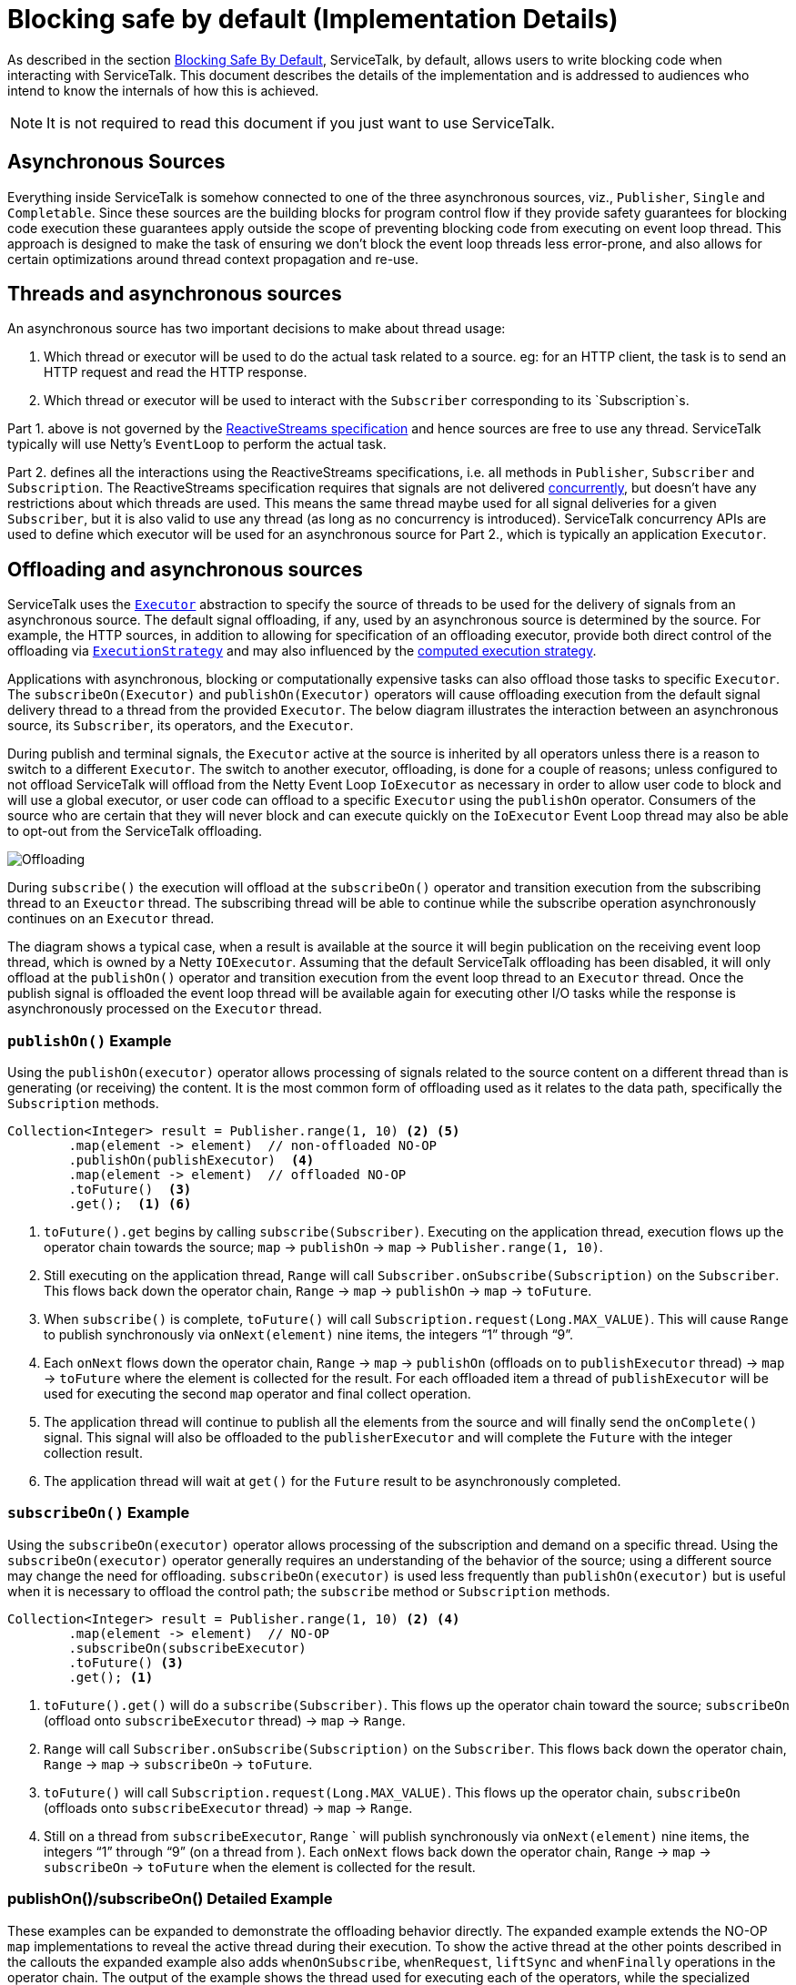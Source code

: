 // Configure {source-root} values based on how this document is rendered: on GitHub or not
ifdef::env-github[]
:source-root:
endif::[]
ifndef::env-github[]
ifndef::source-root[:source-root: https://github.com/apple/servicetalk/blob/{page-origin-refname}]
endif::[]

= Blocking safe by default (Implementation Details)

As described in the section
xref:{page-version}@servicetalk-concurrent-api::blocking-safe-by-default.adoc[Blocking Safe By Default],
ServiceTalk, by default, allows users to write blocking code when interacting with ServiceTalk. This document describes
the details of the implementation and is addressed to audiences who intend to know the internals of how this is achieved.

NOTE: It is not required to read this document if you just want to use ServiceTalk.

== Asynchronous Sources

Everything inside ServiceTalk is somehow connected to one of the three asynchronous sources, viz., `Publisher`, `Single`
and `Completable`. Since these sources are the building blocks for program control flow if they provide safety
guarantees for blocking code execution these guarantees apply outside the scope of preventing blocking code from
executing on event loop thread. This approach is designed to make the task of ensuring we don't block the event loop
threads less error-prone, and also allows for certain optimizations around thread context propagation and re-use.

== Threads and asynchronous sources

An asynchronous source has two important decisions to make about thread usage:

1. Which thread or executor will be used to do the actual task related to a source. eg: for an HTTP client, the task
is to send an HTTP request and read the HTTP response.
2. Which thread or executor will be used to interact with the `Subscriber` corresponding to its `Subscription`s.

Part 1. above is not governed by the
link:https://github.com/reactive-streams/reactive-streams-jvm/blob/v1.0.3/README.md#specification[ReactiveStreams specification]
and hence sources are free to use any thread. ServiceTalk typically will use Netty's `EventLoop` to perform the actual
task.

Part 2. defines all the interactions using the ReactiveStreams specifications, i.e. all methods in `Publisher`,
`Subscriber` and `Subscription`. The ReactiveStreams specification requires that signals are not delivered
link:https://github.com/reactive-streams/reactive-streams-jvm/blob/v1.0.3/README.md#1.3[concurrently],
but doesn't have any restrictions about which threads are used. This means the same thread maybe used for all signal
deliveries for a given `Subscriber`, but it is also valid to use any thread (as long as no concurrency is introduced).
ServiceTalk concurrency APIs are used to define which executor will be used for an asynchronous source for Part 2.,
which is typically an application `Executor`.

== Offloading and asynchronous sources

ServiceTalk uses the `link:{source-root}/servicetalk-concurrent-api/src/main/java/io/servicetalk/concurrent/api/Executor.java[Executor]`
abstraction to specify the source of threads to be used for the delivery of signals from an asynchronous source. The
default signal offloading, if any, used by an asynchronous source is determined by the source. For example, the HTTP
sources, in addition to allowing for specification of an offloading executor, provide both direct control of the
offloading via
`xref:{page-version}@servicetalk-concurrent-api::blocking-safe-by-default.adoc#execution-strategy[ExecutionStrategy]`
and may also influenced by the
xref:{page-version}@servicetalk-concurrent-api::blocking-safe-by-default.adoc#influencing-offloading-decisions[computed execution strategy].

Applications with asynchronous, blocking or computationally expensive tasks can also offload those tasks to specific
`Executor`. The `subscribeOn(Executor)` and `publishOn(Executor)` operators will cause offloading execution from the
default signal delivery thread to a thread from the provided `Executor`. The below diagram illustrates the interaction
between an asynchronous source, its `Subscriber`, its operators, and the `Executor`.

During publish and terminal signals, the `Executor` active at the source is inherited by all operators unless there is a
reason to switch to a different `Executor`. The switch to another executor, offloading, is done for a couple of reasons;
unless configured to not offload ServiceTalk will offload from the Netty Event Loop `IoExecutor` as necessary in order
to allow user code to block and will use a global executor, or user code can offload to a specific `Executor` using the
`publishOn` operator. Consumers of the source who are certain that they will never block and can execute quickly on the
`IoExecutor` Event Loop thread may also be able to opt-out from the ServiceTalk offloading.

image::offloading.svg[Offloading]

During `subscribe()` the execution will offload at the `subscribeOn()` operator and transition execution from the
subscribing thread to an `Exeuctor` thread. The subscribing thread will be able to continue while the subscribe
operation asynchronously continues on an `Executor` thread.

The diagram shows a typical case, when a result is available at the source it will begin publication on the receiving
event loop thread, which is owned by a Netty `IOExecutor`. Assuming that the default ServiceTalk offloading has been
disabled, it will only offload at the `publishOn()` operator and transition execution from the event loop thread to an
`Executor` thread. Once the publish signal is offloaded the event loop thread will be available again for executing
other I/O tasks while the response is asynchronously processed on the `Executor` thread.

=== `publishOn()` Example

Using the `publishOn(executor)` operator allows processing of signals related to the source content on a different
thread than is generating (or receiving) the content. It is the most common form of offloading used as it relates to
the data path, specifically the `Subscription` methods.

[source, java]
----
Collection<Integer> result = Publisher.range(1, 10) <2> <5>
        .map(element -> element)  // non-offloaded NO-OP
        .publishOn(publishExecutor)  <4>
        .map(element -> element)  // offloaded NO-OP
        .toFuture()  <3>
        .get();  <1> <6>
----

<1> `toFuture().get` begins by calling `subscribe(Subscriber)`. Executing on the application thread, execution flows up
the operator chain towards the source; `map` -> `publishOn` -> `map` -> `Publisher.range(1, 10)`.

<2> Still executing on the application thread, `Range` will call `Subscriber.onSubscribe(Subscription)` on the
`Subscriber`. This flows back down the operator chain, `Range` -> `map` -> `publishOn` -> `map` -> `toFuture`.

<3> When `subscribe()` is complete, `toFuture()` will call `Subscription.request(Long.MAX_VALUE)`. This will cause
`Range` to publish synchronously via `onNext(element)` nine items, the integers "`1`" through "`9`".

<4> Each `onNext` flows down the operator chain, `Range` -> `map` -> `publishOn` (offloads on to `publishExecutor`
thread) -> `map` -> `toFuture` where the element is collected for the result. For each offloaded item a thread of
`publishExecutor` will be used for executing the second `map` operator and final collect operation.

<5> The application thread will continue to publish all the elements from the source and will finally send the
`onComplete()` signal. This signal will also be offloaded to the `publisherExecutor` and will complete the `Future` with
the integer collection result.

<6> The application thread will wait at `get()` for the `Future` result to be asynchronously completed.

=== `subscribeOn()` Example

Using the `subscribeOn(executor)` operator allows processing of the subscription and demand on a specific thread. Using
the `subscribeOn(executor)` operator generally requires an understanding of the behavior of the source; using a
different source may change the need for offloading. `subscribeOn(executor)` is used less frequently than
`publishOn(executor)` but is useful when it is necessary to offload the control path; the `subscribe` method or
`Subscription` methods.

[source, java]
----
Collection<Integer> result = Publisher.range(1, 10) <2> <4>
        .map(element -> element)  // NO-OP
        .subscribeOn(subscribeExecutor)
        .toFuture() <3>
        .get(); <1>
----

<1> `toFuture().get()` will do a `subscribe(Subscriber)`. This flows up the operator chain toward the source;
`subscribeOn` (offload onto `subscribeExecutor` thread) -> `map` -> `Range`.

<2> `Range` will call `Subscriber.onSubscribe(Subscription)` on the `Subscriber`. This flows back down the operator
chain, `Range` -> `map` -> `subscribeOn` -> `toFuture`.

<3> `toFuture()` will call `Subscription.request(Long.MAX_VALUE)`. This flows up the operator chain, `subscribeOn`
(offloads onto `subscribeExecutor`  thread) -> `map` -> `Range`.

<4> Still on a thread from `subscribeExecutor`, `Range` ` will publish synchronously via `onNext(element)` nine items,
the integers "`1`" through "`9`" (on a thread from ). Each `onNext` flows back down the operator chain, `Range` -> `map`
-> `subscribeOn` -> `toFuture` when the element is collected for the result.

=== publishOn()/subscribeOn() Detailed Example

These examples can be expanded to demonstrate the offloading behavior directly. The expanded example extends the NO-OP
`map` implementations to reveal the active thread during their execution. To show the active thread at the other
points described in the callouts the expanded example also adds `whenOnSubscribe`, `whenRequest`, `liftSync` and
`whenFinally` operations in the operator chain. The output of the example shows the thread used for executing each of
the operators, while the specialized operators provide examples of how you might use them to debug your own programs.

[source, java]
----
Collection<?> result = Publisher.range(1, 3)
        .map(element -> {
            System.out.println("\nPublish starts on " + Thread.currentThread() + " Received : " + element);
            return element;
        })
        .whenOnSubscribe(subscription -> {
            System.out.println("\nonSubscribe starts on " + Thread.currentThread());
        })
        .publishOn(publishExecutor)
        .map(element -> {
            System.out.println("\nPublish offloaded to " + Thread.currentThread() + " Received : " + element);
            return element;
        })
        .whenRequest(request -> {
            System.out.println("\nrequest(" + request + ") offloaded to " + Thread.currentThread());
        })
        .liftSync(subscriber -> {
            System.out.println("\nSubscribe offloaded to " + Thread.currentThread());
            return subscriber;
        })
        .subscribeOn(subscribeExecutor)
        .liftSync(subscriber -> {
            System.out.println("\nSubscribe begins on " + Thread.currentThread());
            return subscriber;
        })
        .whenOnSubscribe(subscription -> {
            System.out.println("\nonSubscribe offloaded to " + Thread.currentThread());
        })
        .whenRequest(request -> {
            System.out.println("\nrequest(" + request + ") starts on " + Thread.currentThread());
        })
        .whenFinally(new TerminalSignalConsumer() {
            @Override
            public void onComplete() {
                        System.out.println("\ncomplete on " + Thread.currentThread());
                    }

            @Override
            public void onError(final Throwable throwable) {
                System.out.println("\nerror (" + throwable + ") on " + Thread.currentThread());
            }

            @Override
                public void cancel() {
                        System.out.println("\ncancel on " + Thread.currentThread());
                    }
        })
        .toFuture()
        .get();
----
